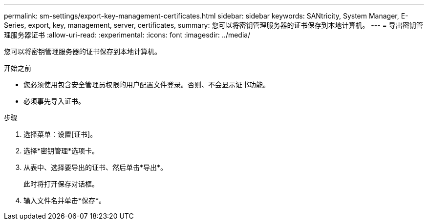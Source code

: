 ---
permalink: sm-settings/export-key-management-certificates.html 
sidebar: sidebar 
keywords: SANtricity, System Manager, E-Series, export, key, management, server, certificates, 
summary: 您可以将密钥管理服务器的证书保存到本地计算机。 
---
= 导出密钥管理服务器证书
:allow-uri-read: 
:experimental: 
:icons: font
:imagesdir: ../media/


[role="lead"]
您可以将密钥管理服务器的证书保存到本地计算机。

.开始之前
* 您必须使用包含安全管理员权限的用户配置文件登录。否则、不会显示证书功能。
* 必须事先导入证书。


.步骤
. 选择菜单：设置[证书]。
. 选择*密钥管理*选项卡。
. 从表中、选择要导出的证书、然后单击*导出*。
+
此时将打开保存对话框。

. 输入文件名并单击*保存*。

